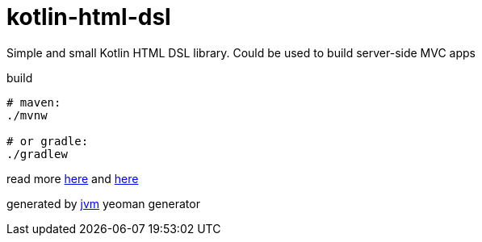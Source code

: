 = kotlin-html-dsl

//tag::content[]
Simple and small Kotlin HTML DSL library.
Could be used to build server-side MVC apps

.build
----
# maven:
./mvnw

# or gradle:
./gradlew
----

read more link:./BINTRAY.adoc[here] and link:./JITPACK.adoc[here]

generated by link:https://github.com/daggerok/generator-jvm/[jvm] yeoman generator
//end::content[]
